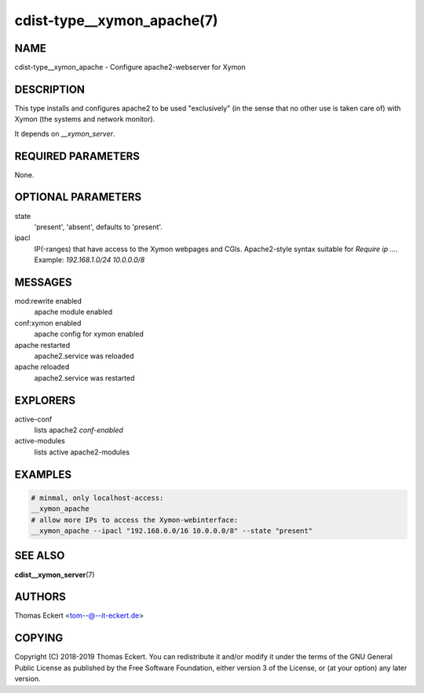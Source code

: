 cdist-type__xymon_apache(7)
===========================

NAME
----
cdist-type__xymon_apache - Configure apache2-webserver for Xymon


DESCRIPTION
-----------
This type installs and configures apache2 to be used "exclusively" (in
the sense that no other use is taken care of) with Xymon (the systems and
network monitor).

It depends on `__xymon_server`.


REQUIRED PARAMETERS
-------------------
None.


OPTIONAL PARAMETERS
-------------------
state
   'present', 'absent', defaults to 'present'.

ipacl
   IP(-ranges) that have access to the Xymon webpages and CGIs. Apache2-style
   syntax suitable for `Require ip ...`. Example: `192.168.1.0/24 10.0.0.0/8`


MESSAGES
--------
mod:rewrite enabled
   apache module enabled
conf:xymon enabled
   apache config for xymon enabled
apache restarted
   apache2.service was reloaded
apache reloaded
   apache2.service was restarted


EXPLORERS
---------
active-conf
   lists apache2 `conf-enabled`
active-modules
   lists active apache2-modules


EXAMPLES
--------

.. code-block:: sh

    # minmal, only localhost-access:
    __xymon_apache
    # allow more IPs to access the Xymon-webinterface:
    __xymon_apache --ipacl "192.168.0.0/16 10.0.0.0/8" --state "present"


SEE ALSO
--------
:strong:`cdist__xymon_server`\ (7)


AUTHORS
-------
Thomas Eckert <tom--@--it-eckert.de>


COPYING
-------
Copyright \(C) 2018-2019 Thomas Eckert. You can redistribute it
and/or modify it under the terms of the GNU General Public License as
published by the Free Software Foundation, either version 3 of the
License, or (at your option) any later version.
